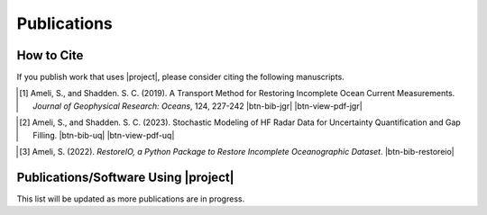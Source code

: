 .. _cite:

Publications
************

How to Cite
===========


If you publish work that uses |project|, please consider citing the following manuscripts.


.. _ref1:
.. [1] Ameli, S., and Shadden. S. C. (2019). A Transport Method for Restoring Incomplete Ocean Current Measurements. *Journal of Geophysical Research: Oceans*, 124, 227-242 |ameli-jgr| |btn-bib-jgr| |btn-view-pdf-jgr|

   .. raw:: html

        <div class="highlight-BibTeX notranslate collapse" id="collapse-bib-jgr">
        <div class="highlight">
        <pre class="language-bib">
        <code class="language-bib">@article{https://doi.org/10.1029/2018JC014254,
            author  = {Ameli, Siavash and Shadden, Shawn C.},
            title   = {A Transport Method for Restoring Incomplete Ocean Current Measurements},
            journal = {Journal of Geophysical Research: Oceans},
            volume  = {124},
            number  = {1},
            pages   = {227-242},
            doi     = {https://doi.org/10.1029/2018JC014254},
            year    = {2019}
        }</code></pre>
        </div>
        </div>

.. _ref2:
.. [2] Ameli, S., and Shadden. S. C. (2023). Stochastic Modeling of HF Radar Data for Uncertainty Quantification and Gap Filling. |ameli-uq| |btn-bib-uq| |btn-view-pdf-uq|

   .. raw:: html

        <div class="highlight-BibTeX notranslate collapse" id="collapse-bib-uq">
        <div class="highlight">
        <pre class="language-bib">
        <code class="language-bib">@article{https://doi.org/10.1029/2018JC014254,
            author  = {Ameli, Siavash and Shadden, Shawn C.},
            title   = {A Transport Method for Restoring Incomplete Ocean Current Measurements},
            journal = {Journal of Geophysical Research: Oceans},
            volume  = {124},
            number  = {1},
            pages   = {227-242},
            doi     = {https://doi.org/10.1029/2018JC014254},
            year    = {2019}
        }</code></pre>
        </div>
        </div>

.. _ref3:
.. [3] Ameli, S. (2022). *RestoreIO, a Python Package to Restore Incomplete Oceanographic Dataset*. |restoreio-zenodo| |btn-bib-restoreio|

   .. raw:: html

        <div class="highlight-BibTeX notranslate collapse" id="collapse-bib-restoreio">
        <div class="highlight">
        <pre class="language-bib">
        <code class="language-bib">@misc{zenodo.373664668,
            title = {{RestoreIO}, A Python Package to Restore Incomplete Oceanographic Dataset},
            author = {Ameli, S.},
            year = {2022},
            howpublished = {\url{https://pypi.org/project/restoreio/}}
        }</code></pre>
        </div>
        </div>

Publications/Software Using |project|
=====================================

This list will be updated as more publications are in progress.


.. <div id="adobe-dc-view" style="height: 600px;"></div>

.. |btn-bib-jgr| raw:: html

    <button class="btn btn-outline-info btn-sm btn-extra-sm" type="button" data-toggle="collapse" data-target="#collapse-bib-jgr">
        BibTeX
    </button>

.. |btn-bib-uq| raw:: html

    <button class="btn btn-outline-info btn-sm btn-extra-sm" type="button" data-toggle="collapse" data-target="#collapse-bib-uq">
        BibTeX
    </button>

.. |btn-bib-restoreio| raw:: html

    <button class="btn btn-outline-info btn-sm btn-extra-sm" type="button" data-toggle="collapse" data-target="#collapse-bib-restoreio">
        BibTeX
    </button>

.. |btn-view-pdf-jgr| raw:: html

    <button class="btn btn-outline-info btn-sm btn-extra-sm" type="button" id="showPDF-jgr">
        PDF
    </button>

.. |btn-view-pdf-uq| raw:: html

    <button class="btn btn-outline-info btn-sm btn-extra-sm" type="button" id="showPDF-uq">
        PDF
    </button>

.. |ameli-jgr| image:: https://img.shields.io/badge/arXiv-1808.07965-b31b1b.svg
   :target: https://doi.org/10.48550/arXiv.1808.07965
   :alt: arXiv 2206.09976

.. |ameli-uq| image:: https://img.shields.io/badge/arXiv-1808.07965-b31b1b.svg
   :target: https://doi.org/10.48550/arXiv.1808.07965
   :alt: arXiv 2206.09976

.. |restoreio-zenodo| image:: https://zenodo.org/badge/373664668.svg
   :target: https://zenodo.org/badge/latestdoi/373664668
   :alt: doi: 105281/zenodo.373664668
